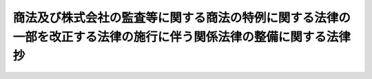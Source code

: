 .. _H13HO150:

====================================================================================================================
商法及び株式会社の監査等に関する商法の特例に関する法律の一部を改正する法律の施行に伴う関係法律の整備に関する法律　抄
====================================================================================================================

.. raw:: html
    
    
    <b>商法及び株式会社の監査等に関する商法の特例に関する法律の一部を改正する法律の施行に伴う関係法律の整備に関する法律　抄<br>
    （平成十三年十二月十二日法律第百五十号）</b><br><br><p>
    </p><div class="arttitle"><a name="1000000000000000000000000000000000000000000000000100000000000000000000000000000">（農業協同組合法の一部改正）</a>
    </div><div class="item"><b>第一条</b>
    <a name="1000000000000000000000000000000000000000000000000100000000001000000000000000000"></a>
    　略
    </div>
    
    <p>
    </p><div class="arttitle"><a name="1000000000000000000000000000000000000000000000000200000000000000000000000000000">（農業協同組合法の一部改正に伴う経過措置）</a>
    </div><div class="item"><b>第二条</b>
    <a name="1000000000000000000000000000000000000000000000000200000000001000000000000000000"></a>
    　前条の規定による改正後の農業協同組合法（以下この条において「新農業協同組合法」という。）第三十三条第五項において準用する商法及び株式会社の監査等に関する商法の特例に関する法律の一部を改正する法律（平成十三年法律第百四十九号）による改正後の商法（明治三十二年法律第四十八号。以下「新商法」という。）第二百六十六条第七項（第三号を除く。）から第九項まで、第十項前段及び第十七項の規定は、この法律の施行前の行為に関する理事の責任の免除については、適用しない。
    </div>
    <div class="item"><b><a name="1000000000000000000000000000000000000000000000000200000000002000000000000000000">２</a>
    </b>
    　新農業協同組合法第三十九条第二項において準用する新農業協同組合法第三十三条第五項において準用する新商法第二百六十六条第七項（第三号を除く。）から第九項まで及び第十項前段の規定は、この法律の施行前の行為に関する経営管理委員の責任の免除については、適用しない。
    </div>
    <div class="item"><b><a name="1000000000000000000000000000000000000000000000000200000000003000000000000000000">３</a>
    </b>
    　新農業協同組合法第三十九条第二項において準用する新農業協同組合法第三十三条第五項において準用する新商法第二百六十六条第七項（第三号を除く。）、第八項及び第十項前段の規定は、この法律の施行前の行為に関する監事の責任の免除については、適用しない。
    </div>
    
    <p>
    </p><div class="arttitle"><a name="1000000000000000000000000000000000000000000000000300000000000000000000000000000">（水産業協同組合法の一部改正）</a>
    </div><div class="item"><b>第三条</b>
    <a name="1000000000000000000000000000000000000000000000000300000000001000000000000000000"></a>
    　略
    </div>
    
    <p>
    </p><div class="arttitle"><a name="1000000000000000000000000000000000000000000000000400000000000000000000000000000">（水産業協同組合法の一部改正に伴う経過措置）</a>
    </div><div class="item"><b>第四条</b>
    <a name="1000000000000000000000000000000000000000000000000400000000001000000000000000000"></a>
    　前条の規定による改正後の水産業協同組合法第三十七条第五項（同法第九十二条第三項、第九十六条第三項、第百条第三項及び第百条の六第三項において準用する場合を含む。）において準用する新商法第二百六十六条第七項（第三号を除く。）から第九項ま七項の規定は、この法律の施行前の行為に関する理事の責任の免除については、適用しない。
    </div>
    
    <p>
    </p><div class="arttitle"><a name="1000000000000000000000000000000000000000000000000500000000000000000000000000000">（中小企業等協同組合法の一部改正）</a>
    </div><div class="item"><b>第五条</b>
    <a name="1000000000000000000000000000000000000000000000000500000000001000000000000000000"></a>
    　略
    </div>
    
    <p>
    </p><div class="arttitle"><a name="1000000000000000000000000000000000000000000000000600000000000000000000000000000">（中小企業等協同組合法の一部改正に伴う経過措置）</a>
    </div><div class="item"><b>第六条</b>
    <a name="1000000000000000000000000000000000000000000000000600000000001000000000000000000"></a>
    　前条の規定による改正後の中小企業等協同組合法（次項において「新中小企業等協同組合法」という。）第三十八条の二第五項において準用する新商法第二百六十六条第七項（第三号を除く。）から第九項まで、第十項前段及び第十七項の規定は、この法律の施行前の行為に関する理事の責任の免除については、適用しない。
    </div>
    <div class="item"><b><a name="1000000000000000000000000000000000000000000000000600000000002000000000000000000">２</a>
    </b>
    　新中小企業等協同組合法第四十二条において準用する新中小企業等協同組合法第三十八条の二第五項において準用する新商法第二百六十六条第七項（第三号を除く。）、第八項及び第十項前段の規定は、この法律の施行前の行為に関する監事の責任の免除については、適用しない。
    </div>
    
    <p>
    </p><div class="arttitle"><a name="1000000000000000000000000000000000000000000000000700000000000000000000000000000">（協同組合による金融事業に関する法律の一部改正）</a>
    </div><div class="item"><b>第七条</b>
    <a name="1000000000000000000000000000000000000000000000000700000000001000000000000000000"></a>
    　略
    </div>
    
    <p>
    </p><div class="arttitle"><a name="1000000000000000000000000000000000000000000000000800000000000000000000000000000">（船主相互保険組合法の一部改正）</a>
    </div><div class="item"><b>第八条</b>
    <a name="1000000000000000000000000000000000000000000000000800000000001000000000000000000"></a>
    　略
    </div>
    
    <p>
    </p><div class="arttitle"><a name="1000000000000000000000000000000000000000000000000900000000000000000000000000000">（投資信託及び投資法人に関する法律の一部改正）</a>
    </div><div class="item"><b>第九条</b>
    <a name="1000000000000000000000000000000000000000000000000900000000001000000000000000000"></a>
    　略
    </div>
    
    <p>
    </p><div class="arttitle"><a name="1000000000000000000000000000000000000000000000001000000000000000000000000000000">（投資信託及び投資法人に関する法律の一部改正に伴う経過措置）</a>
    </div><div class="item"><b>第十条</b>
    <a name="1000000000000000000000000000000000000000000000001000000000001000000000000000000"></a>
    　前条の規定による改正後の投資信託及び投資法人に関する法律第百九条第五項から第十三項までの規定は、この法律の施行前の行為に関する執行役員又は監督役員の責任の免除については、適用しない。
    </div>
    
    <p>
    </p><div class="arttitle"><a name="1000000000000000000000000000000000000000000000001100000000000000000000000000000">（信用金庫法の一部改正）</a>
    </div><div class="item"><b>第十一条</b>
    <a name="1000000000000000000000000000000000000000000000001100000000001000000000000000000"></a>
    　略
    </div>
    
    <p>
    </p><div class="arttitle"><a name="1000000000000000000000000000000000000000000000001200000000000000000000000000000">（信用金庫法の一部改正に伴う経過措置）</a>
    </div><div class="item"><b>第十二条</b>
    <a name="1000000000000000000000000000000000000000000000001200000000001000000000000000000"></a>
    　前条の規定による改正後の信用金庫法（次項において「新信用金庫法」という。）第三十五条第四項において準用する新商法第二百六十六条第七項（第三号を除く。）から第九項まで、第十項前段及び第十七項の規定は、この法律の施行前の行為に関する理事の責任の免除については、適用しない。
    </div>
    <div class="item"><b><a name="1000000000000000000000000000000000000000000000001200000000002000000000000000000">２</a>
    </b>
    　新信用金庫法第三十九条の責任の免除については、適用しない。
    </div>
    
    <p>
    </p><div class="arttitle"><a name="1000000000000000000000000000000000000000000000001300000000000000000000000000000">（労働金庫法の一部改正）</a>
    </div><div class="item"><b>第十三条</b>
    <a name="1000000000000000000000000000000000000000000000001300000000001000000000000000000"></a>
    　略
    </div>
    
    <p>
    </p><div class="arttitle"><a name="1000000000000000000000000000000000000000000000001400000000000000000000000000000">（労働金庫法の一部改正に伴う経過措置）</a>
    </div><div class="item"><b>第十四条</b>
    <a name="1000000000000000000000000000000000000000000000001400000000001000000000000000000"></a>
    　前条の規定による改正後の労働金庫法（次項において「新労働金庫法」という。）第三十七条第四項において準用する新商法第二百六十六条第七項（第三号を除く。）から第九項まで、第十項前段及び第十七項の規定は、この法律の施行前の行為に関する理事の責任の免除については、適用しない。
    </div>
    <div class="item"><b><a name="1000000000000000000000000000000000000000000000001400000000002000000000000000000">２</a>
    </b>
    　新労働金庫法第四十二条において準用する新労働金庫法第三十七条第四項において準用する新商法第二百六十六条第七項（第三号を除く。）、第八項及び第十項前段の規定は、この法律の施行前の行為に関する監事の責任の免除については、適用しない。
    </div>
    
    <p>
    </p><div class="arttitle"><a name="1000000000000000000000000000000000000000000000001500000000000000000000000000000">（商店街振興組合法の一部改正）</a>
    </div><div class="item"><b>第十五条</b>
    <a name="1000000000000000000000000000000000000000000000001500000000001000000000000000000"></a>
    　略
    </div>
    
    <p>
    </p><div class="arttitle"><a name="1000000000000000000000000000000000000000000000001600000000000000000000000000000">（森林組合法の一部改正）</a>
    </div><div class="item"><b>第十六条</b>
    <a name="1000000000000000000000000000000000000000000000001600000000001000000000000000000"></a>
    　略
    </div>
    
    <p>
    </p><div class="arttitle"><a name="1000000000000000000000000000000000000000000000001700000000000000000000000000000">（森林組合法の一部改正に伴う経過措置）</a>
    </div><div class="item"><b>第十七条</b>
    <a name="1000000000000000000000000000000000000000000000001700000000001000000000000000000"></a>
    　前条の規定による改正後の森林組合法第四十七条第五項（同法第百九条第三項において準用する場合を含む。）において準用する新商法第二百六十六条第七項（第三号を除く。）から第九項まで、第十項前段及び第十七項の規定は、この法律の施行前の行為に関する理事の責任の免除については、適用しない。
    </div>
    
    <p>
    </p><div class="arttitle"><a name="1000000000000000000000000000000000000000000000001800000000000000000000000000000">（協同組織金融機関の優先出資に関する法律の一部改正）</a>
    </div><div class="item"><b>第十八条</b>
    <a name="1000000000000000000000000000000000000000000000001800000000001000000000000000000"></a>
    　略
    </div>
    
    <p>
    </p><div class="arttitle"><a name="1000000000000000000000000000000000000000000000001900000000000000000000000000000">（協同組織金融機関の優先出資に関する法律の一部改正に伴う経過措置）</a>
    </div><div class="item"><b>第十九条</b>
    <a name="1000000000000000000000000000000000000000000000001900000000001000000000000000000"></a>
    　前条の規定による改正後の協同組織金融機関の優先出資に関する法律第三十六条第二項において準用する新商法第二百六十六条第七項（第三号を除く。）から第九項まで、第十項前段及び第十七項の規定は、この法律の施行前の行為に関する理事（経営管理委員を含む。）の責任の免除については、適用しない。
    </div>
    
    <p>
    </p><div class="arttitle"><a name="1000000000000000000000000000000000000000000000002000000000000000000000000000000">（保険業法の一部改正）</a>
    </div><div class="item"><b>第二十条</b>
    <a name="1000000000000000000000000000000000000000000000002000000000001000000000000000000"></a>
    　略
    </div>
    
    <p>
    </p><div class="arttitle"><a name="1000000000000000000000000000000000000000000000002100000000000000000000000000000">（保険業法の一部改正に伴う経過措置）</a>
    に在任する取締役がこの法律による改正後の保険業法（以下「新保険業法」という。）第二十七条第二項第三号の二に規定する社外取締役である場合には、この法律の施行の日を含む任期中に限り、当該取締役が社外取締役である旨の登記をすることを要しない。ただし、定款を変更して新保険業法第五十一条第二項において準用する新商法第二百六十六条第十九項の契約をすることができる旨の定めを設けたときは、この限りでない。
    </div>
    <div class="item"><b><a name="1000000000000000000000000000000000000000000000002100000000002000000000000000000">２</a>
    </b>
    　新保険業法第五十一条第二項において準用する新商法第二百六十六条第七項から第二十三項までの規定は、この法律の施行前の行為に関する取締役の責任の免除については、適用しない。
    </div>
    <div class="item"><b><a name="1000000000000000000000000000000000000000000000002100000000003000000000000000000">３</a>
    </b>
    　この法律の施行の際現に存する相互会社の監査役でこの法律の施行後最初に到来する決算期に関する定時社員総会（総代会を設けているときは、定時総代会）の終結前に在任するものの任期に関しては、この法律の施行後も、なお従前の例による。
    </div>
    <div class="item"><b><a name="1000000000000000000000000000000000000000000000002100000000004000000000000000000">４</a>
    </b>
    　新保険業法第五十三条第二項において準用する新商法第二百六十六条第七項（第三号を除く。）、第八項、第十項前段、第十二項及び第十四項から第十六項までの規定は、この法律の施行前の行為に関する監査役の責任の免除については、適用しない。
    </div>
    <div class="item"><b><a name="1000000000000000000000000000000000000000000000002100000000005000000000000000000">５</a>
    </b>
    　商法及び株式会社の監査等に関する商法の特例に関する法律の一部を改正する法律附則第一条ただし書に掲げる改正規定の施行の際現に存する相互会社に係る監査役の員数等に関しては、当該改正規定の施行後最初に到来する決算期に関する定時社員総会（総代会を設けているときは、定時総代会）の終結の時までは、なお従前の例による。
    </div>
    
    <p>
    </p><div class="arttitle"><a name="1000000000000000000000000000000000000000000000002200000000000000000000000000000">（資産の流動化に関する法律の一部改正）</a>
    </div><div class="item"><b>第二十二条</b>
    <a name="1000000000000000000000000000000000000000000000002200000000001000000000000000000"></a>
    　略
    </div>
    
    <p>
    </p><div class="arttitle"><a name="1000000000000000000000000000000000000000000000002300000000000000000000000000000">（特定目的会社による特定資産の流動化に関する法律等の一部を改正する法律による改正前の特定目的会社による特定資産の流動化に関する法律の一部改正）</a>
    </div><div class="item"><b>第二十三条</b>
    <a name="1000000000000000000000000000000000000000000000002300000000001000000000000000000"></a>
    　略
    </div>
    
    <p>
    </p><div class="arttitle"><a name="1000000000000000000000000000000000000000000000002400000000000000000000000000000">（農業協同組合法等の一部を改正する法律の一部改正）</a>
    </div><div class="item"><b>第二十四条</b>
    <a name="100000000000000000000000000000000000000000000000%E6%96%B0%E5%95%86%E6%B3%95%E7%AC%AC%E4%BA%8C%E7%99%BE%E5%85%AD%E5%8D%81%E5%85%AD%E6%9D%A1%E7%AC%AC%E4%B8%83%E9%A0%85%EF%BC%88%E7%AC%AC%E4%B8%89%E5%8F%B7%E3%82%92%E9%99%A4%E3%81%8F%E3%80%82%EF%BC%89%E3%80%81%E7%AC%AC%E5%85%AB%E9%A0%85%E5%8F%8A%E3%81%B3%E7%AC%AC%E5%8D%81%E9%A0%85%E5%89%8D%E6%AE%B5%E3%81%AE%E8%A6%8F%E5%AE%9A%E3%81%AF%E3%80%81%E3%81%93%E3%81%AE%E6%B3%95%E5%BE%8B%E3%81%AE%E6%96%BD%E8%A1%8C%E5%89%8D%E3%81%AE%E8%A1%8C%E7%82%BA%E3%81%AB%E9%96%A2%E3%81%99%E3%82%8B%E7%9B%A3%E4%BA%8B%E3%81%AE%E8%B2%AC%E4%BB%BB%E3%81%AE%E5%85%8D%E9%99%A4%E3%81%AB%E3%81%A4%E3%81%84%E3%81%A6%E3%81%AF%E3%80%81%E9%81%A9%E7%94%A8%E3%81%97%E3%81%AA%E3%81%84%E3%80%82%0A&lt;/DIV&gt;%0A%0A&lt;P&gt;%0A&lt;DIV%20class=" arttitle></a><a name="1000000000000000000000000000000000000000000000002700000000000000000000000000000">（中間法人法の一部改正）</a>
    </div><div class="item"><b>第二十七条</b>
    <a name="1000000000000000000000000000000000000000000000002700000000001000000000000000000"></a>
    　略
    </div>
    
    <p>
    </p><div class="arttitle"><a name="1000000000000000000000000000000000000000000000002800000000000000000000000000000">（中間法人法の一部改正に伴う経過措置）</a>
    </div><div class="item"><b>第二十八条</b>
    <a name="1000000000000000000000000000000000000000000000002800000000001000000000000000000"></a>
    　前条の規定による改正後の中間法人法（以下この項において「新中間法人法」という。）第四十九条第二項（新中間法人法第五十八条第三項前段及び第九十一条第三項前段において準用する場合を含む。）の規定は、この法律の施行前に前条の規定による改正前の中間法人法（以下この項において「旧中間法人法」という。）第四十九条第二項（旧中間法人法第五十八条第三項前段及び第九十一条第三項前段において準用する場合を含む。以下この項において同じ。）に規定する請求があった場合（当該請求をした者が旧中間法人法第四十九条第二項の規定により訴えを提起した場合を除く。）についても適用する。
    </div>
    <div class="item"><b><a name="1000000000000000000000000000000000000000000000002800000000002000000000000000000">２</a>
    </b>
    　この法律の施行の際現に存する中間法人の監事でこの法律の施行後最初に終了する事業年度に関する定時社員総会の終結前に在任するものの任期に関しては、この法律の施行後も、なお従前の例による。
    </div>
    
    <p>
    </p><div class="arttitle"><a name="1000000000000000000000000000000000000000000000002900000000000000000000000000000">（その他の経過措置の政令への委任）</a>
    </div><div class="item"><b>第二十九条</b>
    <a name="1000000000000000000000000000000000000000000000002900000000001000000000000000000"></a>
    　この法律に規定するもののほか、この法律の施行に伴い必要な経過措置は、政令で定める。
    </div>
    
    
    <br><a name="5000000000000000000000000000000000000000000000000000000000000000000000000000000"></a>
    　　　<a name="5000000001000000000000000000000000000000000000000000000000000000000000000000000"><b>附　則</b></a>
    <br><p>
    　この法律は、商法及び株式会社の監査等に関する商法の特例に関する法律の一部を改正する法律の施行の日から施行する。ただし、第二十一条第五項の規定は同法附則第一条ただし書に掲げる改正規定の施行の日から、第二十四条の規定は公布の日から施行する。
    
    
    <br><br></p>